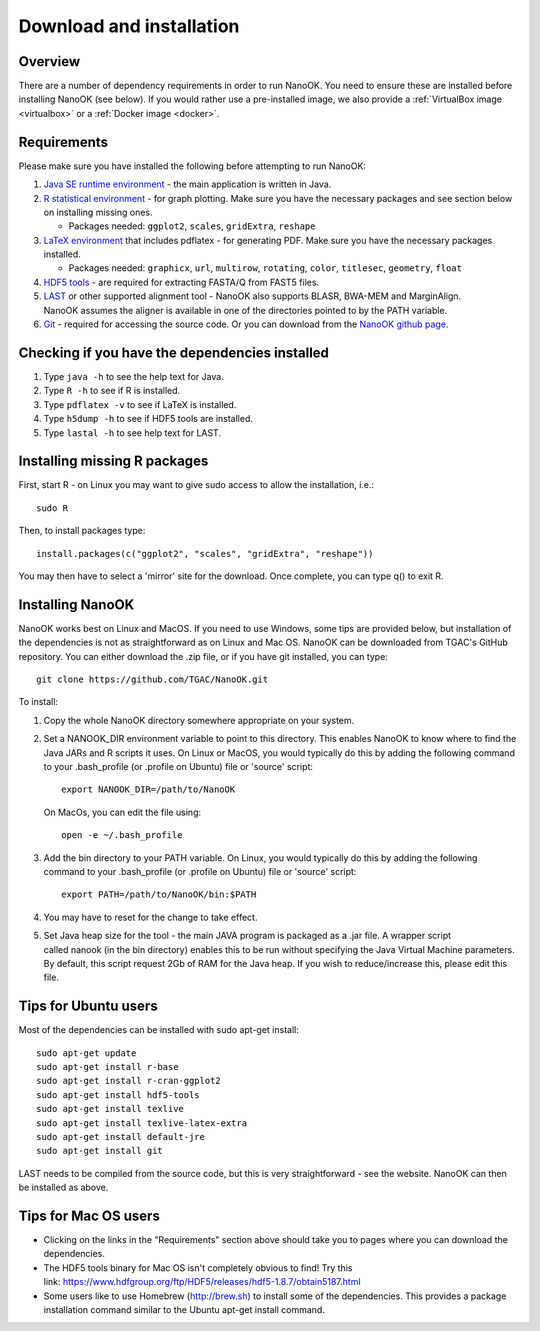 .. _installation:

Download and installation=========================
Overview
--------
There are a number of dependency requirements in order to run NanoOK. You need to ensure these are installed before installing NanoOK (see below).If you would rather use a pre-installed image, we also provide a :ref:`VirtualBox image <virtualbox>` or a :ref:`Docker image <docker>`.Requirements------------Please make sure you have installed the following before attempting to run NanoOK:
1. `Java SE runtime environment <https://java.com/download>`_ - the main application is written in Java.2. `R statistical environment <https://www.r-project.org>`_ - for graph plotting. Make sure you have the necessary packages and see section below on installing missing ones.   - Packages needed: ``ggplot2``, ``scales``, ``gridExtra``, ``reshape``3. `LaTeX environment <http://latex-project.org/ftp.html>`_ that includes pdflatex - for generating PDF. Make sure you have the necessary packages installed.    - Packages needed: ``graphicx``, ``url``, ``multirow``, ``rotating``, ``color``, ``titlesec``, ``geometry``, ``float``4. `HDF5 tools <https://www.hdfgroup.org/products/hdf5_tools/>`_ - are required for extracting FASTA/Q from FAST5 files.5. `LAST <http://last.cbrc.jp/>`_ or other supported alignment tool - NanoOK also supports BLASR, BWA-MEM and MarginAlign. NanoOK assumes the aligner is available in one of the directories pointed to by the PATH variable.6. `Git <https://git-scm.com/downloads>`_ - required for accessing the source code. Or you can download from the `NanoOK github page <https://github.com/TGAC/NanoOK>`_.Checking if you have the dependencies installed-----------------------------------------------1. Type ``java -h`` to see the help text for Java.2. Type ``R -h`` to see if R is installed.3. Type ``pdflatex -v`` to see if LaTeX is installed.4. Type ``h5dump -h`` to see if HDF5 tools are installed.5. Type ``lastal -h`` to see help text for LAST.Installing missing R packages-----------------------------

First, start R - on Linux you may want to give sudo access to allow the installation, i.e.::

  sudo RThen, to install packages type::

  install.packages(c("ggplot2", "scales", "gridExtra", "reshape"))You may then have to select a 'mirror' site for the download. Once complete, you can type q() to exit R.Installing NanoOK-----------------NanoOK works best on Linux and MacOS. If you need to use Windows, some tips are provided below, but installation of the dependencies is not as straightforward as on Linux and Mac OS.NanoOK can be downloaded from TGAC's GitHub repository. You can either download the .zip file, or if you have git installed, you can type::
  git clone https://github.com/TGAC/NanoOK.gitTo install:
1. Copy the whole NanoOK directory somewhere appropriate on your system.2. Set a NANOOK_DIR environment variable to point to this directory. This enables NanoOK to know where to find the Java JARs and R scripts it uses. On Linux or MacOS, you would typically do this by adding the following command to your .bash_profile (or .profile on Ubuntu) file or 'source' script::   
     export NANOOK_DIR=/path/to/NanoOK   On MacOs, you can edit the file using::   
     open -e ~/.bash_profile3. Add the bin directory to your PATH variable. On Linux, you would typically do this by adding the following command to your .bash_profile (or .profile on Ubuntu) file or 'source' script::     export PATH=/path/to/NanoOK/bin:$PATH4. You may have to reset for the change to take effect.5. Set Java heap size for the tool - the main JAVA program is packaged as a .jar file. A wrapper script called nanook (in the bin directory) enables this to be run without specifying the Java Virtual Machine parameters. By default, this script request 2Gb of RAM for the Java heap. If you wish to reduce/increase this, please edit this file.Tips for Ubuntu users---------------------Most of the dependencies can be installed with sudo apt-get install::
  sudo apt-get update  sudo apt-get install r-base  sudo apt-get install r-cran-ggplot2  sudo apt-get install hdf5-tools  sudo apt-get install texlive  sudo apt-get install texlive-latex-extra  sudo apt-get install default-jre  sudo apt-get install gitLAST needs to be compiled from the source code, but this is very straightforward - see the website.NanoOK can then be installed as above.Tips for Mac OS users---------------------* Clicking on the links in the "Requirements" section above should take you to pages where you can download the dependencies.* The HDF5 tools binary for Mac OS isn't completely obvious to find! Try this link: https://www.hdfgroup.org/ftp/HDF5/releases/hdf5-1.8.7/obtain5187.html* Some users like to use Homebrew (http://brew.sh) to install some of the dependencies. This provides a package installation command similar to the Ubuntu apt-get install command.